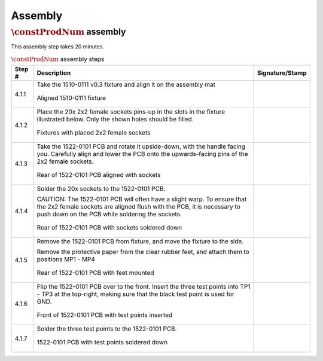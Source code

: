 ********
Assembly
********

:math:`\constProdNum` assembly
******************************

This assembly step takes 20 minutes.

.. tabularcolumns:: |>{\raggedright\arraybackslash}\Y{0.10}
                    |>{\raggedright\arraybackslash}\Y{0.70}
                    |>{\raggedright\arraybackslash}\Y{0.20}|

.. _tbl_assembly_1:

.. list-table:: :math:`\constProdNum` assembly steps
    :class: longtable
    :header-rows: 1
    :align: center 

    * - Step #
      - Description
      - Signature/Stamp
    * - 4.1.1
      - Take the 1510-0111 v0.3 fixture and align it on the assembly mat

        .. raw:: latex

          \vspace*{1ex}

        .. figure:: /images/step_1.jpg
            :align:  center
            :figwidth: 100%
           
            Aligned 1510-0111 fixture
      - 
        .. raw:: latex

          \includegraphics[align=t,scale=1]{../../images/doc_stamp.pdf}
    * - 4.1.2
      - Place the 20x 2x2 female sockets pins-up in the slots in the fixture illustrated below. Only the shown holes should be filled.

        .. raw:: latex

          \vspace*{1ex}

        .. figure:: /images/step_2.jpg
            :align:  center
            :figwidth: 100%
           
            Fixtures with placed 2x2 female sockets
      - 
        .. raw:: latex

          \includegraphics[align=t,scale=1]{../../images/doc_stamp.pdf}
    * - 4.1.3
      - Take the 1522-0101 PCB and rotate it upside-down, with the handle facing you. Carefully align and lower the PCB onto the upwards-facing pins of the 2x2 female sockets.

        .. raw:: latex

          \vspace*{1ex}

        .. figure:: /images/step_3.jpg
            :align:  center
            :figwidth: 100%
           
            Rear of 1522-0101 PCB aligned with sockets
      - 
        .. raw:: latex

          \includegraphics[align=t,scale=1]{../../images/doc_stamp.pdf}
    * - 4.1.4
      - Solder the 20x sockets to the 1522-0101 PCB.

        .. raw:: latex

          \vspace*{1ex}

        CAUTION: The 1522-0101 PCB will often have a slight warp. To ensure that the 2x2 female sockets are aligned flush with the PCB, it is necessary to push down on the PCB while soldering the sockets.

        .. raw:: latex

          \vspace*{1ex}

        .. figure:: /images/step_4.jpg
            :align:  center
            :figwidth: 100%
           
            Rear of 1522-0101 PCB with sockets soldered down
      - 
        .. raw:: latex

          \includegraphics[align=t,scale=1]{../../images/doc_stamp.pdf}
    * - 4.1.5
      - Remove the 1522-0101 PCB from fixture, and move the fixture to the side.

        .. raw:: latex

          \vspace*{1ex}

        Remove the protective paper from the clear rubber feet, and attach them to positions MP1 - MP4

        .. raw:: latex

          \vspace*{1ex}

        .. figure:: /images/step_5.jpg
            :align:  center
            :figwidth: 100%
           
            Rear of 1522-0101 PCB with feet mounted
      - 
        .. raw:: latex

          \includegraphics[align=t,scale=1]{../../images/doc_stamp.pdf}
    * - 4.1.6
      - Flip the 1522-0101 PCB over to the front. Insert the three test points into TP1 - TP3 at the top-right, making sure that the black test point is used for GND.

        .. raw:: latex

          \vspace*{1ex}

        .. figure:: /images/step_6.jpg
            :align:  center
            :figwidth: 100%
           
            Front of 1522-0101 PCB with test points inserted
      - 
        .. raw:: latex

          \includegraphics[align=t,scale=1]{../../images/doc_stamp.pdf}
    * - 4.1.7
      - Solder the three test points to the 1522-0101 PCB.

        .. raw:: latex

          \vspace*{1ex}

        .. figure:: /images/step_7.jpg
            :align:  center
            :figwidth: 100%
           
            1522-0101 PCB with test points soldered down
      - 
        .. raw:: latex

          \includegraphics[align=t,scale=1]{../../images/doc_stamp.pdf}

